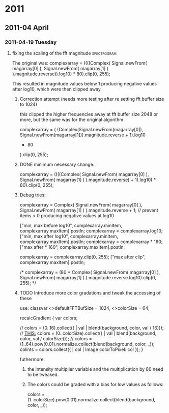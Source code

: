 
* 2011
** 2011-04 April
*** 2011-04-19 Tuesday
**** fixing the scaling of the fft magnitude :spectrogram:
     :PROPERTIES:
     :ENTERED_ON: <2011-04-19 Tue 16:56>
     :END:

The original was: 
					complexarray = ((((Complex( 
							Signal.newFrom( magarray[0] ), 
							Signal.newFrom( magarray[1] ) 
					).magnitude.reverse)).log10) * 80).clip(0, 255); 

This resulted in magnitude values below 1 producing negative values after log10, which were then clipped away. 

***** Correction attempt (needs more testing after re setting fft buffer size to 1024)
      this clipped the higher frequencies away at fft buffer size 2048 or more, but the same was for the original algorithm

		 complexarray = (
			 (Complex(Signal.newFrom(magarray[0]), Signal.newFrom(magarray[1])).magnitude.reverse + 1).log10
			 * 80
		 ).clip(0, 255);
***** DONE minimum necessary change: 
      CLOSED: [2011-04-19 Tue 17:27]
		 complexarray = ((((Complex( 
							Signal.newFrom( magarray[0] ), 
							Signal.newFrom( magarray[1] ) 
					).magnitude.reverse) + 1).log10) * 80).clip(0, 255); 
  

***** Debug tries: 
					complexarray = Complex(
							Signal.newFrom( magarray[0] ), 
							Signal.newFrom( magarray[1] ) 
					).magnitude.reverse + 1; // prevent items < 0 producing negative values at log10
					
					["min, max before log10", complexarray.minItem, complexarray.maxItem].postln;
					complexarray = complexarray.log10;
					["min, max after log10", complexarray.minItem, complexarray.maxItem].postln;
					complexarray = complexarray * 160;
					["max after * 160", complexarray.maxItem].postln;
					
					complexarray = complexarray.clip(0, 255);
					["max after clip", complexarray.maxItem].postln;


/*					complexarray = (80 * Complex( 
							Signal.newFrom( magarray[0] ), 
							Signal.newFrom( magarray[1] ) 
					).magnitude.reverse.log10).clip(0, 255);
*/

***** TODO Introduce more color gradations and tweak the accessing of these 

      use: 
	classvar <>defaultFFTBufSize = 1024, <>colorSize = 64;

	recalcGradient {
		var colors;

//		colors = (0..16).collect({ | val | blend(background, color, val / 16)});
		// _THIS:_
		colors = (0..colorSize).collect({ | val | blend(background, color, val / colorSize)});
//		colors = (1..64).pow(0.01).normalize.collect(blend(background, color, _));
		colints = colors.collect({ | col | Image colorToPixel: col });
	}

      futhermore: 

****** the intensity multiplier variable and the multiplication by 80 need to be tweaked.
****** The colors could be graded with a bias for low values as follows: 
       colors = (1..colorSize).pow(0.01).normalize.collect(blend(background, color, _));

